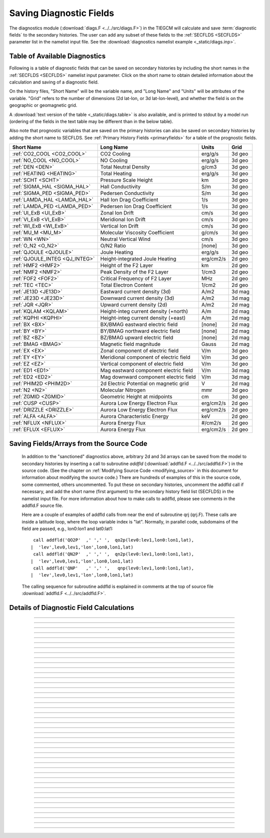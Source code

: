 
.. index:: diagnostic fields

.. _diagnostics:

Saving Diagnostic Fields
========================

The diagnostics module (:download:`diags.F <../../src/diags.F>`) in the TIEGCM will calculate 
and save :term:`diagnostic fields` to the secondary histories. The user can add any subset
of these fields to the :ref:`SECFLDS <SECFLDS>` parameter list in the
namelist input file. See the :download:`diagnostics namelist example <_static/diags.inp>`.

Table of Available Diagnostics
------------------------------

Following is a table of diagnostic fields that can be saved on secondary histories
by including the short names in the :ref:`SECFLDS <SECFLDS>` namelist input parameter.
Click on the short name to obtain detailed information about the calculation and
saving of a diagnostic field. 

On the history files, "Short Name" will be the
variable name, and "Long Name" and "Units" will be attributes of the variable.
"Grid" refers to the number of dimensions (2d lat-lon, or 3d lat-lon-level),
and whether the field is on the geographic or geomagnetic grid.

A :download:`text version of the table <_static/diags.table>` is also available, 
and is printed to stdout by a model run (ordering of the fields in the text table 
may be different than in the below table).

Also note that prognostic variables that are saved on the primary histories can also
be saved on secondary histories by adding the short name to SECFLDS. See 
:ref:`Primary History Fields <primaryfields>` for a table of the prognostic fields.

.. _diag_fields:

============================== ====================================== ============ ==========
Short Name                     Long Name                              Units        Grid
============================== ====================================== ============ ==========
:ref:`CO2_COOL <CO2_COOL>`     CO2 Cooling                            erg/g/s      3d geo
:ref:`NO_COOL <NO_COOL>`       NO Cooling                             erg/g/s      3d geo
:ref:`DEN <DEN>`               Total Neutral Density                  g/cm3        3d geo
:ref:`HEATING <HEATING>`       Total Heating                          erg/g/s      3d geo
:ref:`SCHT <SCHT>`             Pressure Scale Height                  km           3d geo
:ref:`SIGMA_HAL <SIGMA_HAL>`   Hall Conductivity                      S/m          3d geo
:ref:`SIGMA_PED <SIGMA_PED>`   Pedersen Conductivity                  S/m          3d geo
:ref:`LAMDA_HAL <LAMDA_HAL>`   Hall Ion Drag Coefficient              1/s          3d geo
:ref:`LAMDA_PED <LAMDA_PED>`   Pedersen Ion Drag Coefficient          1/s          3d geo
:ref:`UI_ExB <UI_ExB>`         Zonal Ion Drift                        cm/s         3d geo
:ref:`VI_ExB <VI_ExB>`         Meridional Ion Drift                   cm/s         3d geo
:ref:`WI_ExB <WI_ExB>`         Vertical Ion Drift                     cm/s         3d geo
:ref:`MU_M <MU_M>`             Molecular Viscosity Coefficient        g/cm/s       3d geo
:ref:`WN <WN>`                 Neutral Vertical Wind                  cm/s         3d geo
:ref:`O_N2 <O_N2>`             O/N2 Ratio                             [none]       3d geo
:ref:`QJOULE <QJOULE>`         Joule Heating                          erg/g/s      3d geo
:ref:`QJOULE_INTEG <QJ_INTEG>` Height-integrated Joule Heating        erg/cm2/s    2d geo
:ref:`HMF2 <HMF2>`             Height of the F2 Layer                 km           2d geo
:ref:`NMF2 <NMF2>`             Peak Density of the F2 Layer           1/cm3        2d geo
:ref:`FOF2 <FOF2>`             Critical Frequency of F2 Layer         MHz          2d geo
:ref:`TEC <TEC>`               Total Electron Content                 1/cm2        2d geo
:ref:`JE13D <JE13D>`           Eastward current density (3d)          A/m2         3d mag
:ref:`JE23D <JE23D>`           Downward current density (3d)          A/m2         3d mag
:ref:`JQR <JQR>`               Upward current density (2d)            A/m2         2d mag
:ref:`KQLAM <KQLAM>`           Height-integ current density (+north)  A/m          2d mag
:ref:`KQPHI <KQPHI>`           Height-integ current density (+east)   A/m          2d mag
:ref:`BX <BX>`                 BX/BMAG eastward electric field        [none]       2d mag
:ref:`BY <BY>`                 BY/BMAG northward electric field       [none]       2d mag
:ref:`BZ <BZ>`                 BZ/BMAG upward electric field          [none]       2d mag
:ref:`BMAG <BMAG>`             Magnetic field magnitude               Gauss        2d mag
:ref:`EX <EX>`                 Zonal component of electric field      V/m          3d geo
:ref:`EY <EY>`                 Meridional component of electric field V/m          3d geo
:ref:`EZ <EZ>`                 Vertical component of electric field   V/m          3d geo
:ref:`ED1 <ED1>`               Mag eastward component electric field  V/m          3d mag
:ref:`ED2 <ED2>`               Mag downward component electric field  V/m          3d mag
:ref:`PHIM2D <PHIM2D>`         2d Electric Potential on magnetic grid V            2d mag
:ref:`N2 <N2>`                 Molecular Nitrogen                     mmr          3d geo
:ref:`ZGMID <ZGMID>`           Geometric Height at midpoints          cm           3d geo
:ref:`CUSP <CUSP>`             Aurora Low Energy Electron Flux        erg/cm2/s    2d geo
:ref:`DRIZZLE <DRIZZLE>`       Aurora Low Energy Electron Flux        erg/cm2/s    2d geo
:ref:`ALFA <ALFA>`             Aurora Characteristic Energy           keV          2d geo
:ref:`NFLUX <NFLUX>`           Aurora Energy Flux                     #/cm2/s      2d geo
:ref:`EFLUX <EFLUX>`           Aurora Energy Flux                     erg/cm2/s    2d geo
============================== ====================================== ============ ==========


Saving Fields/Arrays from the Source Code
-----------------------------------------

  In addition to the "sanctioned" diagnostics above, arbitrary 2d and 3d arrays can be 
  saved from the model to secondary histories by inserting a call to subroutine *addfld* 
  (:download:`addfld.F <../../src/addfld.F>`) in the source code.  (See the chapter on 
  :ref:`Modifying Source Code <modifying_source>` in this document for information about 
  modifying the source code.) There are hundreds of examples of this in the source code, 
  some commented, others uncommented. To put these on secondary histories, uncomment
  the addfld call if necessary, and add the short name (first argument) to the secondary 
  history field list (SECFLDS) in the namelist input file.  For more information about 
  how to make calls to addfld, please see comments in the addfld.F source file.  

  Here are a couple of examples of addfld calls from near the end of subroutine
  qrj (qrj.F). These calls are inside a latitude loop, where the loop variable
  index is "lat". Normally, in parallel code, subdomains of the field are passed,
  e.g., lon0:lon1 and lat0:lat1::

    call addfld('QO2P'  ,' ',' ',  qo2p(lev0:lev1,lon0:lon1,lat),
   |  'lev',lev0,lev1,'lon',lon0,lon1,lat)
    call addfld('QN2P'  ,' ',' ',  qn2p(lev0:lev1,lon0:lon1,lat),
   |  'lev',lev0,lev1,'lon',lon0,lon1,lat)
    call addfld('QNP'   ,' ',' ',   qnp(lev0:lev1,lon0:lon1,lat),
   |  'lev',lev0,lev1,'lon',lon0,lon1,lat)

  The calling sequence for subroutine addfld is explained in comments at the top of
  source file :download:`addfld.F <../../src/addfld.F>`.


Details of Diagnostic Field Calculations
----------------------------------------

.. index:: CO2_COOL, diagnostic fields; CO2_COOL
.. _CO2_COOL:
.. describe:: CO2_COOL

   Diagnostic field: CO2 Cooling (erg/g/s)::

      diags(n)%short_name = 'CO2_COOL'
      diags(n)%long_name  = 'CO2 Cooling'
      diags(n)%units      = 'erg/g/s'
      diags(n)%levels     = 'lev'
      diags(n)%caller     = 'newton.F'

   This field is calculated in :download:`newton.F <../../src/newton.F>` and passed to 
   mkdiag_CO2COOL (:download:`diags.F <../../src/diags.F>`), where it is saved to the 
   secondary history. The calculation of CO2 cooling in newton.F is as follows::

          co2_cool(k,i) = 2.65e-13*nco2(k,i)*exp(-960./tn(k,i))*
     |      avo*((o2(k,i)*rmassinv_o2+(1.-o2(k,i)-o1(k,i))*rmassinv_n2)*
     |      aco2(k,i)+o1(k,i)*rmassinv_o1*bco2(k,i))

   Sample images: CO2_COOL Global maps at Zp -4, +2:

   .. image:: _static/images/diags/CO2_COOL_zpm4.png
      :align: center
   .. image:: _static/images/diags/CO2_COOL_zpp2.png
      :align: center

   :ref:`Back to diagnostics table <diag_fields>`

--------------------------------------------------------------------------------------------

.. index:: NO_COOL, diagnostic fields; NO_COOL
.. _NO_COOL:
.. describe:: NO_COOL

   Diagnostic field: NO Cooling (erg/g/s)::

      diags(n)%short_name = 'NO_COOL'
      diags(n)%long_name  = 'NO Cooling'
      diags(n)%units      = 'erg/g/s'
      diags(n)%levels     = 'lev'
      diags(n)%caller     = 'newton.F'

   This field is calculated in :download:`newton.F <../../src/newton.F>` and passed to 
   mkdiag_NOCOOL (:download:`diags.F <../../src/diags.F>`), where it is saved to the 
   secondary history. The calculation of NO cooling in newton.F is as follows::

          no_cool(k,i) = 4.956e-12*(avo*no(k,i)*rmassinv_no)*
     |      (ano(k,i)/(ano(k,i)+13.3))*exp(-2700./tn(k,i))

   Sample images: NO_COOL Global maps at Zp -4, +2:

   .. image:: _static/images/diags/NO_COOL_zpm4.png
      :align: center
   .. image:: _static/images/diags/NO_COOL_zpp2.png
      :align: center

   :ref:`Back to diagnostics table <diag_fields>`

--------------------------------------------------------------------------------------------

.. index:: DEN, diagnostic fields; DEN
.. _DEN:
.. describe:: DEN

   Diagnostic field: Total Density (g/cm3)::

      diags(n)%short_name = 'DEN'
      diags(n)%long_name  = 'Total Density'
      diags(n)%units      = 'g/cm3'
      diags(n)%levels     = 'ilev'
      diags(n)%caller     = 'dt.F'

   This field is calculated in :download:`dt.F <../../src/dt.F>` and passed to 
   mkdiag_DEN (:download:`diags.F <../../src/diags.F>`), where it is saved to the 
   secondary history. The calculation of DEN (rho) in dt.F is as follows::

      do i=lon0,lon1
        do k=lev0+1,lev1-1
          tni(k,i) = .5*(tn(k-1,i,lat)+tn(k,i,lat))
          h(k,i) = gask*tni(k,i)/barm(k,i,lat)
          rho(k,i) = p0*expzmid_inv*expz(k)/h(k,i)
        enddo ! k=lev0+1,lev1-1
        rho(lev0,i) = p0*expzmid_inv*expz(lev0)/h(lev0,i)
        rho(lev1,i) = p0*expzmid*expz(lev1-1)/h(lev1,i)
      enddo ! i=lon0,lon1

   Sample images: DEN Global maps at Zp -4, +2:

   .. image:: _static/images/diags/DEN_zpm4.png
      :align: center
   .. image:: _static/images/diags/DEN_zpp2.png
      :align: center

   :ref:`Back to diagnostics table <diag_fields>`

--------------------------------------------------------------------------------------------

.. index:: HEATING, diagnostic fields; HEATING
.. _HEATING:
.. describe:: HEATING

   Diagnostic field: Total Heating (erg/g/s)::

      diags(n)%short_name = 'HEATING'
      diags(n)%long_name  = 'Total Heating'
      diags(n)%units      = 'erg/g/s'
      diags(n)%levels     = 'lev'
      diags(n)%caller     = 'dt.F'

   This field is calculated in :download:`dt.F <../../src/dt.F>` and passed to 
   mkdiag_HEAT (:download:`diags.F <../../src/diags.F>`), where it is saved to the 
   secondary history. The calculation of HEATING (rho) in dt.F sums the following
   heat sources: 

     * Total solar heating (see *qtotal* in :download:`qrj.F <../../src/qrj.F>`)
     * Heating from 4th order horizontal diffusion
     * Heating due to atomic oxygen recombination
     * Ion Joule heating
     * Heating due to molecular diffusion

   Sample images: HEATING Global maps at Zp -4, +2:

   .. image:: _static/images/diags/DEN_zpm4.png
      :align: center
   .. image:: _static/images/diags/DEN_zpp2.png
      :align: center

   :ref:`Back to diagnostics table <diag_fields>`

--------------------------------------------------------------------------------------------

.. index:: HMF2, diagnostic fields; HMF2
.. _HMF2:
.. describe:: HMF2

   Diagnostic field (2d lat x lon): Height of the F2 Layer (km)::

      diags(n)%short_name = 'HMF2'
      diags(n)%long_name  = 'Height of the F2 Layer' 
      diags(n)%units      = 'km'
      diags(n)%levels     = 'none' ! hmf2 is 2d lon x lat
      diags(n)%caller     = 'elden.F'

   The height of the F2 layer is calculated and saved by subroutines *mkdiag_HNMF2* and 
   *hnmf2* in source file :download:`diags.F <../../src/diags.F>`.

   Sub *mkdiag_HNMF2* is called by subroutine *elden* in source file 
   :download:`elden.F <../../src/elden.F>`, as follows:

      call mkdiag_HNMF2('HMF2',z,electrons,lev0,lev1,lon0,lon1,lat)

   .. note::

      Occaisionally this algorithm will return the peak electron density
      in the E-region, instead of the F-region, in small areas of the global 
      domain, usually at high latitide. This can result in pockets of anonymously 
      low values for HMF2, e.g., around 125 km.

   Sample images: HMF2 Global map:

   .. image:: _static/images/diags/HMF2.png
      :align: center

   :ref:`Back to diagnostics table <diag_fields>`

--------------------------------------------------------------------------------------------

.. index:: NMF2, diagnostic fields; NMF2
.. _NMF2:
.. describe:: NMF2

   Diagnostic field (2d lat x lon): Peak Density of the F2 Layer (1/cm3)::

      diags(n)%short_name = 'NMF2'
      diags(n)%long_name  = 'Peak Density of the F2 Layer' 
      diags(n)%units      = '1/cm3'
      diags(n)%levels     = 'none' ! nmf2 is 2d lon x lat
      diags(n)%caller     = 'elden.F'

   The peak density of the the F2 layer is calculated and saved by subroutines 
   *mkdiag_HNMF2* and *hnmf2* in source file :download:`diags.F <../../src/diags.F>`.

   Sub *mkdiag_HNMF2* is called by subroutine *elden* in source file 
   :download:`elden.F <../../src/elden.F>`, as follows:

      call mkdiag_HNMF2('NMF2',z,electrons,lev0,lev1,lon0,lon1,lat)

   Sample images: NMF2 Global map:

   .. image:: _static/images/diags/NMF2.png
      :align: center

   :ref:`Back to diagnostics table <diag_fields>`

--------------------------------------------------------------------------------------------

.. index:: FOF2, diagnostic fields; FOF2
.. _FOF2:
.. describe:: FOF2

   Diagnostic field (2d lat x lon): Peak Density of the F2 Layer (1/cm3)::

      diags(n)%short_name = 'FOF2'
      diags(n)%long_name  = 'Critical Frequency of the F2 Layer' 
      diags(n)%units      = 'Mhz'
      diags(n)%levels     = 'none' ! fof2 is 2d lon x lat
      diags(n)%caller     = 'elden.F'

   The critical frequency of the the F2 layer is calculated and saved by subroutines 
   *mkdiag_HNMF2* and *hnmf2* in source file :download:`diags.F <../../src/diags.F>`.

   Sub *mkdiag_HNMF2* is called by subroutine *elden* in source file 
   :download:`elden.F <../../src/elden.F>`, as follows:

      call mkdiag_HNMF2('FOF2',z,electrons,lev0,lev1,lon0,lon1,lat)

   :ref:`Back to diagnostics table <diag_fields>`

--------------------------------------------------------------------------------------------

.. index:: TEC, diagnostic fields; TEC
.. _TEC:
.. describe:: TEC

   Diagnostic field (2d lat x lon): Total Electron Content (1/cm2)::

      diags(n)%short_name = 'TEC'
      diags(n)%long_name  = 'Total Electron Content'
      diags(n)%units      = '1/cm2'
      diags(n)%levels     = 'none' ! 2d lon x lat
      diags(n)%caller     = 'elden.F'

   Total Electron Content is calculated by subroutine *mkdiag_TEC* in source file
   :download:`diags.F <../../src/diags.F>`, as follows::

     !
     ! Integrate electron content in height at current latitude:
           tec(:) = 0.
           do i=lon0,lon1
             do k=lev0,lev1-1
               tec(i) = tec(i)+(z(k+1,i)-z(k,i))*electrons(k,i)
             enddo
           enddo

   Subroutine *mkdiags_TEC* is called by subroutine *elden* in source file 
   :download:`elden.F <../../src/elden.F>` as follows::

      call mkdiag_TEC('TEC',tec,z,electrons,lev0,lev1,lon0,lon1,lat)

   Sample images: TEC Global map

   .. image:: _static/images/diags/TEC.png
      :align: center

   :ref:`Back to diagnostics table <diag_fields>`

--------------------------------------------------------------------------------------------

.. index:: SCHT, diagnostic fields; SCHT
.. _SCHT:
.. describe:: SCHT

   Diagnostic field: Pressure Scale Height (km)::

      diags(n)%short_name = 'SCHT'
      diags(n)%long_name  = 'Pressure Scale Height'
      diags(n)%units      = 'km'
      diags(n)%levels     = 'lev'
      diags(n)%caller     = 'addiag.F'

   The Pressure Scale Height is calculated from the geopotential and saved by subroutine 
   *mkdiag_SCHT* in source file :download:`diags.F <../../src/diags.F>`. This code summarizes 
   the calculation::

     !
     ! Take delta Z:
           do j=lat0,lat1
             do i=lon0,lon1
               do k=lev0,lev1-1
                 pzps(k,i) = zcm(k+1,i,j)-zcm(k,i,j)
               enddo
               pzps(lev1,i) = pzps(lev1-1,i)
     !
     ! Generic for dlev 0.5 or 0.25 resolution:
               pzps(:,i) = pzps(:,i)/dlev
             enddo ! i=lon0,lon1
             pzps = pzps*1.e-5 ! cm to km
           enddo ! j=lat0,lat1

   Subroutine mkdiag_SCHT is called from subroutine *addiag* 
   (source file :download:`addiag.F <../../src/addiag.F>`).

   Sample images: SCHT Global maps at Zp -4, +2:

   .. image:: _static/images/diags/SCHT_zpm4.png
      :align: center
   .. image:: _static/images/diags/SCHT_zpp2.png
      :align: center

   :ref:`Back to diagnostics table <diag_fields>`

--------------------------------------------------------------------------------------------

.. index:: SIGMA_HAL, diagnostic fields; SIGMA_HAL
.. _SIGMA_HAL:
.. describe:: SIGMA_HAL

   Diagnostic field: Hall Conductivity (S/m)::

      diags(n)%short_name = 'SIGMA_HAL'
      diags(n)%long_name  = 'Hall Conductivity'
      diags(n)%units      = 'S/m'
      diags(n)%levels     = 'lev'
      diags(n)%caller     = 'lamdas.F'

   The Hall Conductivity is calculated by subroutine *lamdas* (source file 
   :download:`lamdas.F <../../src/lamdas.F>`), and passed to sub *mkdiag_SIGMAHAL*
   (:download:`diags.F <../../src/diags.F>`), where it is saved to secondary histories.
   The calculation in lamdas.F is summarized as follows::   

     ! Pedersen and Hall conductivities (siemens/m):
     ! Qe_fac includes conversion from CGS to SI units 
     !  -> e/B [C/T 10^6 m^3/cm^3], see above.
     ! number densities [1/cm^3]
     !
           do i=lon0,lon1
             do k=lev0,lev1-1
     !
     ! ne = electron density assuming charge equilibrium [1/cm3]:
               ne(k,i) = op(k,i)+o2p(k,i)+nop(k,i) 
     !
     ! Hall conductivity [S/m] (half level):
               sigma_hall(k,i) = qe_fac(i)*
     |           (ne (k,i)/(1.+rnu_ne (k,i)**2)-
     |            op (k,i)/(1.+rnu_op (k,i)**2)-
     |            o2p(k,i)/(1.+rnu_o2p(k,i)**2)-
     |            nop(k,i)/(1.+rnu_nop(k,i)**2))
             enddo ! k=lev0,lev1-1
           enddo ! i=lon0,lon1

   Sample images: SIGMA_HAL Global maps at Zp -4, +2:

   .. image:: _static/images/diags/SIGMA_HAL_zpm4.png
      :align: center
   .. image:: _static/images/diags/SIGMA_HAL_zpp2.png
      :align: center
   
   :ref:`Back to diagnostics table <diag_fields>`

--------------------------------------------------------------------------------------------

.. index:: SIGMA_PED, diagnostic fields; SIGMA_PED
.. _SIGMA_PED:
.. describe:: SIGMA_PED

   Diagnostic field: Pedersen Conductivity (S/m)::

      diags(n)%short_name = 'SIGMA_PED'
      diags(n)%long_name  = 'Pedersen Conductivity'
      diags(n)%units      = 'S/m'
      diags(n)%levels     = 'lev'
      diags(n)%caller     = 'lamdas.F'

   The Pedersen Conductivity is calculated by subroutine *lamdas* (source file 
   :download:`lamdas.F <../../src/lamdas.F>`), and passed to sub *mkdiag_SIGMAPED*
   (:download:`diags.F <../../src/diags.F>`), where it is saved to secondary histories.
   The calculation in lamdas.F is summarized as follows::   

     ! Pedersen and Hall conductivities (siemens/m):
     ! Qe_fac includes conversion from CGS to SI units 
     !  -> e/B [C/T 10^6 m^3/cm^3], see above.
     ! number densities [1/cm^3]
     !
           do i=lon0,lon1
             do k=lev0,lev1-1
     !
     ! ne = electron density assuming charge equilibrium [1/cm3]:
               ne(k,i) = op(k,i)+o2p(k,i)+nop(k,i) 
     !
     ! Pedersen conductivity [S/m] (half level):
               sigma_ped(k,i) = qe_fac(i)*
          |      ((op (k,i)*rnu_op (k,i)/(1.+rnu_op (k,i)**2))+
          |       (o2p(k,i)*rnu_o2p(k,i)/(1.+rnu_o2p(k,i)**2))+
          |       (nop(k,i)*rnu_nop(k,i)/(1.+rnu_nop(k,i)**2))+
          |       (ne (k,i)*rnu_ne (k,i)/(1.+rnu_ne (k,i)**2)))
             enddo ! k=lev0,lev1-1
           enddo ! i=lon0,lon1

   Sample images: SIGMA_PED Global maps at Zp -4, +2:

   .. image:: _static/images/diags/SIGMA_PED_zpm4.png
      :align: center
   .. image:: _static/images/diags/SIGMA_PED_zpp2.png
      :align: center

   :ref:`Back to diagnostics table <diag_fields>`

--------------------------------------------------------------------------------------------

.. index:: LAMDA_HAL, diagnostic fields; LAMDA_HAL
.. _LAMDA_HAL:
.. describe:: LAMDA_HAL

   Diagnostic field: Hall Ion Drag Coefficient (1/s)::

      diags(n)%short_name = 'LAMDA_HAL'
      diags(n)%long_name  = 'Hall Ion Drag Coefficient'
      diags(n)%units      = '1/s'
      diags(n)%levels     = 'lev'
      diags(n)%caller     = 'lamdas.F'

   The Hall Ion Drag Coefficient is calculated in subroutine *lamdas*
   (source file :download:`lamdas.F <../../src/lamdas.F>`), and saved to seconday
   histories by subroutine *mkdiag_LAMDAHAL* (:download:`diags.F <../../src/diags.F>`).

   Sample images: LAMDA_HAL Global maps at Zp -4, +2:

   .. image:: _static/images/diags/LAMDA_HAL_zpm4.png
      :align: center
   .. image:: _static/images/diags/LAMDA_HAL_zpp2.png
      :align: center

   :ref:`Back to diagnostics table <diag_fields>`

--------------------------------------------------------------------------------------------

.. index:: LAMDA_PED, diagnostic fields; LAMDA_PED
.. _LAMDA_PED:
.. describe:: LAMDA_PED

   Diagnostic field: Hall Ion Drag Coefficient (1/s)::

      diags(n)%short_name = 'LAMDA_PED'
      diags(n)%long_name  = 'Pedersen Ion Drag Coefficient'
      diags(n)%units      = '1/s'
      diags(n)%levels     = 'lev'
      diags(n)%caller     = 'lamdas.F'

   The Pedersen Ion Drag Coefficient is calculated in subroutine *lamdas*
   (source file :download:`lamdas.F <../../src/lamdas.F>`), and saved to secondary
   histories by subroutine *mkdiag_LAMDAPED* (:download:`diags.F <../../src/diags.F>`).

   Sample images: LAMDA_PED Global maps at Zp -4, +2:

   .. image:: _static/images/diags/LAMDA_PED_zpm4.png
      :align: center
   .. image:: _static/images/diags/LAMDA_PED_zpp2.png
      :align: center

   :ref:`Back to diagnostics table <diag_fields>`

--------------------------------------------------------------------------------------------

.. index:: UI_ExB, diagnostic fields; UI_ExB
.. _UI_ExB:
.. describe:: UI_ExB

   Diagnostic field: Zonal Ion Drift (ExB) (cm/s)::

      diags(n)%short_name = 'UI_ExB'
      diags(n)%long_name  = 'Zonal Ion Drift (ExB)'
      diags(n)%units      = 'cm/s'
      diags(n)%levels     = 'ilev'
      diags(n)%caller     = 'ionvel.F'

   Calculated by subroutine *ionvel* (:download:`ionvel.F <../../src/ionvel.F>`)::

     !
     ! ion velocities = (e x b/b**2)
     ! ui = zonal, vi = meridional, wi = vertical
             do k=lev0,lev1
               do i=lonbeg,lonend
                 ui(k,i,lat) = -(eey(k,i)*zb(i-2,lat)+eez(k,i)*xb(i-2,lat))*
     |             1.e6/bmod(i-2,lat)**2
                 vi(k,i,lat) =  (eez(k,i)*yb(i-2,lat)+eex(k,i)*zb(i-2,lat))*
     |             1.e6/bmod(i-2,lat)**2
                 wi(k,i,lat) =  (eex(k,i)*xb(i-2,lat)-eey(k,i)*yb(i-2,lat))*
     |             1.e6/bmod(i-2,lat)**2
               enddo ! i=lon0,lon1
             enddo ! k=lev0,lev1

   Subroutine ionvel calls subroutine *mkdiag_UI* (:download:`diags.F <../../src/diags.F>`)
   to save the field to secondary histories. The field is converted from m/s to cm/s
   in ionvel before the call to mkdiag_UI. 

   Sample images: UI_ExB Global maps at Zp +2:

   .. image:: _static/images/diags/UI_ExB_zpp2.png
      :align: center

   :ref:`Back to diagnostics table <diag_fields>`

--------------------------------------------------------------------------------------------

.. index:: VI_ExB, diagnostic fields; VI_ExB
.. _VI_ExB:
.. describe:: VI_ExB

   Diagnostic field: Meridional Ion Drift (ExB) (cm/s)::

      diags(n)%short_name = 'VI_ExB'
      diags(n)%long_name  = 'Meridional Ion Drift (ExB)'
      diags(n)%units      = 'cm/s'
      diags(n)%levels     = 'ilev'
      diags(n)%caller     = 'ionvel.F'

   Calculated by subroutine *ionvel* (:download:`ionvel.F <../../src/ionvel.F>`)::

     !
     ! ion velocities = (e x b/b**2)
     ! ui = zonal, vi = meridional, wi = vertical
             do k=lev0,lev1
               do i=lonbeg,lonend
                 ui(k,i,lat) = -(eey(k,i)*zb(i-2,lat)+eez(k,i)*xb(i-2,lat))*
     |             1.e6/bmod(i-2,lat)**2
                 vi(k,i,lat) =  (eez(k,i)*yb(i-2,lat)+eex(k,i)*zb(i-2,lat))*
     |             1.e6/bmod(i-2,lat)**2
                 wi(k,i,lat) =  (eex(k,i)*xb(i-2,lat)-eey(k,i)*yb(i-2,lat))*
     |             1.e6/bmod(i-2,lat)**2
               enddo ! i=lon0,lon1
             enddo ! k=lev0,lev1

   Subroutine ionvel calls subroutine *mkdiag_VI* (:download:`diags.F <../../src/diags.F>`)
   to save the field to secondary histories. The field is converted from m/s to cm/s
   in ionvel before the call to mkdiag_VI.

   Sample images: VI_ExB Global maps at Zp +2:

   .. image:: _static/images/diags/VI_ExB_zpp2.png
      :align: center

   :ref:`Back to diagnostics table <diag_fields>`

--------------------------------------------------------------------------------------------

.. index:: WI_ExB, diagnostic fields; WI_ExB
.. _WI_ExB:
.. describe:: WI_ExB

   Diagnostic field: Vertical Ion Drift (ExB) (cm/s)::

      diags(n)%short_name = 'WI_ExB'
      diags(n)%long_name  = 'Vertical Ion Drift (ExB)'
      diags(n)%units      = 'cm/s'
      diags(n)%levels     = 'ilev'
      diags(n)%caller     = 'ionvel.F'

   Calculated by subroutine *ionvel* (:download:`ionvel.F <../../src/ionvel.F>`)::

     !
     ! ion velocities = (e x b/b**2)
     ! ui = zonal, vi = meridional, wi = vertical
             do k=lev0,lev1
               do i=lonbeg,lonend
                 ui(k,i,lat) = -(eey(k,i)*zb(i-2,lat)+eez(k,i)*xb(i-2,lat))*
     |             1.e6/bmod(i-2,lat)**2
                 vi(k,i,lat) =  (eez(k,i)*yb(i-2,lat)+eex(k,i)*zb(i-2,lat))*
     |             1.e6/bmod(i-2,lat)**2
                 wi(k,i,lat) =  (eex(k,i)*xb(i-2,lat)-eey(k,i)*yb(i-2,lat))*
     |             1.e6/bmod(i-2,lat)**2
               enddo ! i=lon0,lon1
             enddo ! k=lev0,lev1

   Subroutine ionvel calls subroutine *mkdiag_UI* (:download:`diags.F <../../src/diags.F>`)
   to save the field to secondary histories.  The field is converted from m/s to cm/s 
   in ionvel before the call to mkdiag_WI.

   Sample images: WI_ExB Global maps at Zp +2:

   .. image:: _static/images/diags/WI_ExB_zpp2.png
      :align: center

   :ref:`Back to diagnostics table <diag_fields>`

--------------------------------------------------------------------------------------------

.. index:: MU_M, diagnostic fields; MU_M
.. _MU_M:
.. describe:: MU_M

   Diagnostic field: Molecular Viscosity Coefficient (g/cm/s)::

      diags(n)%short_name = 'MU_M'
      diags(n)%long_name  = 'Molecular Viscosity Coefficient'
      diags(n)%units      = 'g/cm/s'
      diags(n)%levels     = 'lev'
      diags(n)%caller     = 'cpktkm.F'

   The Molecular Viscosity Coefficient is calculated by subroutine *cpktkm*
   (source file :download:`cpktkm.F <../../src/cpktkm.F>`), and saved to secondary
   histories by subroutine *mkdiag_MU_M* (:download:`diags.F <../../src/diags.F>`).
   The calculation in cpktkm is summarized as follows::

          fkm(k,i) = po2(k,i)*4.03 + pn2(k,i)*3.42 + po1(k,i)*3.9

   Sample images: MU_M Global maps at Zp -4, +2:

   .. image:: _static/images/diags/MU_M_zpm4.png
      :align: center
   .. image:: _static/images/diags/MU_M_zpp2.png
      :align: center

   :ref:`Back to diagnostics table <diag_fields>`

--------------------------------------------------------------------------------------------

.. index:: WN, diagnostic fields; WN
.. _WN:
.. describe:: WN

   Diagnostic field: Neutral Vertical Wind (cm/s)::

      diags(n)%short_name = 'WN'
      diags(n)%long_name  = 'NEUTRAL VERTICAL WIND (plus up)' 
      diags(n)%units      = 'cm/s'
      diags(n)%levels     = 'ilev'
      diags(n)%caller     = 'swdot.F'

   .. note::

      This 3d field is calculated on fixed pressure surfaces ln(p0/p), i.e., there is
      no interpolation to height.

   Calculated from OMEGA (vertical motion) and pressure scale height by 
   subroutine *mkdiag_WN* in source file :download:`diags.F <../../src/diags.F>`::

     !-----------------------------------------------------------------------
           subroutine mkdiag_WN(name,omega,zcm,lev0,lev1,lon0,lon1,lat)
     !
     ! Neutral Vertical Wind, from vertical motion OMEGA and scale height.
     ! Scale height pzps is calculated from input geopotential z (cm).
     !
     ! Args:
           character(len=*),intent(in) :: name
           integer,intent(in) :: lev0,lev1,lon0,lon1,lat
           real,intent(in),dimension(lev0:lev1,lon0:lon1) :: omega,zcm
     !
     ! Local:
           integer :: i,k,ix
           real,dimension(lev0:lev1,lon0:lon1) :: wn
           real,dimension(lev0:lev1) :: pzps,omega1
     !
     ! Check that field name is a diagnostic, and was requested:
           ix = checkf(name) ; if (ix==0) return
     !
     ! Calculate scale height pzps:
           do i=lon0,lon1
             do k=lev0+1,lev1-1
               pzps(k) = (zcm(k+1,i)-zcm(k-1,i))/(2.*dlev)
             enddo
             pzps(lev0) = (zcm(lev0+1,i)-zcm(lev0,i))/dlev
             pzps(lev1) = pzps(lev1-1)
     !
             omega1(:) = omega(:,i)
             omega1(lev1) = omega1(lev1-1)
     !
     ! Output vertical wind (cm):
             wn(:,i) = omega1(:)*pzps(:)
           enddo ! i=lon0,lon1

           call addfld(diags(ix)%short_name,diags(ix)%long_name,
          |  diags(ix)%units,wn,'lev',lev0,lev1,'lon',lon0,lon1,lat)

           end subroutine mkdiag_WN
     !-----------------------------------------------------------------------

   Called by: subroutine *swdot* in source file :download:`swdot.F <../../src/swdot.F>`
   as follows::

     do lat=lat0,lat1
       call mkdiag_WN('WN',w(:,lon0:lon1,lat),z(:,lon0:lon1,lat),lev0,lev1,lon0,lon1,lat)
     enddo

   Sample images: WN Global maps at Zp -4, +2:

   .. image:: _static/images/diags/WN_zpm4.png
      :align: center
   .. image:: _static/images/diags/WN_zpp2.png
      :align: center

   :ref:`Back to diagnostics table <diag_fields>`

--------------------------------------------------------------------------------------------

.. index:: O/N2, diagnostic fields; O/N2
.. _O_N2:
.. describe:: O_N2

   Diagnostic field: O/N2 RATIO::

      diags(n)%short_name = 'O_N2'
      diags(n)%long_name  = 'O/N2 RATIO'
      diags(n)%units      = ' '
      diags(n)%levels     = 'lev'
      diags(n)%caller     = 'comp.F'

   .. note::

      Please note that this field is calculated at constant pressure surfaces (ln(p0/p)), 
      and is very sensitive to fluctuations in the height of the pressure surfaces. 
      If this field is interpolated to constant height surfaces, it will look very different 
      than when plotted on pressure surfaces. 

   .. note::

      Also note that O/N2 is a 3d field (not integrated in the vertical coordinate), and
      is the quotient of the mixing ratios of the species (i.e., there is no units conversion
      from MMR).

   O/N2 is calculated and saved by subroutine *mkdiag_O_N2* in source file 
   :download:`diags.F <../../src/diags.F>`::

     !-----------------------------------------------------------------------
           subroutine mkdiag_O_N2(name,o1,o2,lev0,lev1,lon0,lon1,lat)
     !
     ! Calculate O/N2 ratio from o2 and o (mmr).
     ! In mass mixing ratio, this is simply o/(1-o2-o)
     !
     ! Args:
           character(len=*),intent(in) :: name
           integer,intent(in) :: lev0,lev1,lon0,lon1,lat
           real,intent(in),dimension(lev0:lev1,lon0:lon1) :: o1,o2
     !
     ! Local:
           integer :: ix
           real,dimension(lev0:lev1,lon0:lon1) :: n2, o_n2
     !
     ! Check that field name is a diagnostic, and was requested:
           ix = checkf(name) ; if (ix==0) return
     !
     ! N2 mmr:
           n2 = 1.-o2-o1 
     !
     ! O/N2 ratio:
           o_n2 = o1/n2

           call addfld(diags(ix)%short_name,diags(ix)%long_name,
          |  diags(ix)%units,o_n2,'lev',lev0,lev1,'lon',lon0,lon1,lat)

           end subroutine mkdiag_O_N2
     !-----------------------------------------------------------------------

   Called by: subroutine *comp* in source file :download:`comp.F <../../src/comp.F>`
   as follows::

        call mkdiag_O_N2('O_N2',o1_upd(:,lon0:lon1,lat),
     |    o2_upd(:,lon0:lon1,lat),lev0,lev1,lon0,lon1,lat)

   Sample images: O_N2 Global maps at Zp -4, +2:

   .. image:: _static/images/diags/O_N2_zpm4.png
      :align: center
   .. image:: _static/images/diags/O_N2_zpp2.png
      :align: center

   :ref:`Back to diagnostics table <diag_fields>`

--------------------------------------------------------------------------------------------

.. index:: QJOULE, diagnostic fields; QJOULE
.. _QJOULE:
.. describe:: QJOULE

   Diagnostic field: Joule Heating (erg/g/s)::

      diags(n)%short_name = 'QJOULE'
      diags(n)%long_name  = 'Joule Heating'
      diags(n)%units      = 'erg/g/s'
      diags(n)%levels     = 'lev'
      diags(n)%caller     = 'qjoule.F'

   Total Joule Heating is calculated in source file :download:`qjoule.F <../../src/qjoule.F>`
   as *qji_tn*, and is passed to subroutine *mkdiag_QJOULE* (:download:`diags.F <../../src/diags.F>`), 
   where it is saved to secondary histories. The following code summarizes the calculation
   in qjoule.F::

      do i=lon0,lon1
        do k=lev0,lev1-1
          scheight(k,i) = gask*tn(k,i)/
     |        (.5*(barm(k,i)+barm(k+1,i))*grav)
          vel_zonal(k,i) = .5*(ui(k,i)+ui(k+1,i))-un(k,i)  ! s2
          vel_merid(k,i) = .5*(vi(k,i)+vi(k+1,i))-vn(k,i)  ! s3
          vel_vert(k,i)  = .5*(wi(k,i)+wi(k+1,i)-scheight(k,i)*
     |         ( w(k,i)-w(k+1,i)) )
        enddo ! k=lev0,lev1-1
      enddo ! i=lon0,lon1
      do i=lon0,lon1
        do k=lev0,lev1-1
          qji_tn(k,i) = .5*(lam1(k,i)+lam1(k+1,i))*
     |      (vel_zonal(k,i)**2 + vel_merid(k,i)**2 + 
     |       vel_vert(k,i)**2)
        enddo ! k=lev0,lev1-1
      enddo ! i=lon0,lon1

      call mkdiag_QJOULE('QJOULE',qji_tn,lev0,lev1,lon0,lon1,lat)

   Sample images: QJOULE Global maps at Zp -4, +2:

   .. image:: _static/images/diags/QJOULE_zpm4.png
      :align: center
   .. image:: _static/images/diags/QJOULE_zpp2.png
      :align: center

   :ref:`Back to diagnostics table <diag_fields>`

--------------------------------------------------------------------------------------------

.. index:: QJOULE_INTEG, diagnostic fields; QJOULE_INTEG
.. _QJ_INTEG:
.. describe:: QJOULE_INTEG

   Diagnostic field: Height-integrated Joule Heating (W/m^2)::

      diags(n)%short_name = 'QJOULE_INTEG'
      diags(n)%long_name  = 'Height-integrated Joule Heating'
      diags(n)%units      = 'erg/cm2/s'
      diags(n)%levels     = 'none'
      diags(n)%caller     = 'qjoule.F'

   .. note::
    
      This field is integrated on pressure surfaces (not height), so is a 2d field.
      Also note it is first calculated in W/m^2, then converted to erg/g/cm2, for
      consistency with the model. See comment below if you would like the field to
      be returned in W/m^2.

   Calculated and saved by subroutine *mkdiag_QJOULE_INTEG* in source file :download:`diags.F <../../src/diags.F>`::

     !-----------------------------------------------------------------------
           subroutine mkdiag_QJOULE_INTEG(name,qji_tn,lev0,lev1,lon0,lon1,
          |  lat)
           use cons_module,only: p0,grav
           use init_module,only: zpint
     !
     ! Calculate height-integrated Joule heating (called from qjoule.F)
     ! This method is adapted from ncl code provided by Astrid (7/20/11)
     !
     ! Args
           character(len=*),intent(in) :: name
           integer,intent(in) :: lev0,lev1,lon0,lon1,lat
           real,intent(in),dimension(lev0:lev1,lon0:lon1) :: qji_tn
     !
     ! Local:
           integer :: ix,k,i
           real,dimension(lon0:lon1) :: qji_integ
           real,dimension(lev0:lev1,lon0:lon1) :: qj
           real :: myp0,mygrav
     !
     ! Check that field name is a diagnostic, and was requested:
           ix = checkf(name) ; if (ix==0) return
     !
     ! First integrate to get MKS units W/m^2:
     ! (If you want these units, comment out the below conversion to CGS)
     !
           mygrav = grav*.01     ! cm/s^2 to m/s^2
           myp0 = p0*1.e-3*100.  ! to Pa
           qj = qji_tn*.0001     ! ergs/g/s to W/kg 10^(-7)*10^3
      
           qji_integ = 0.
           do i=lon0,lon1
             do k=lev0,lev1-1
               qji_integ(i) = qji_integ(i) + myp0/mygrav*exp(-zpint(k))*
          |      qj(k,i)*dlev
             enddo
           enddo
     !
     ! Output in CGS units, to be consistent w/ the model:
     ! (note that 1 erg/cm^2/s == 1 mW/m^2)
           qji_integ = qji_integ*1000. ! W/m^2 to erg/cm^2/s
     !
     ! Save 2d field on secondary history:
           call addfld(diags(ix)%short_name,diags(ix)%long_name,
          |  diags(ix)%units,qji_integ,'lon',lon0,lon1,'lat',lat,lat,0)

           end subroutine mkdiag_QJOULE_INTEG
     !-----------------------------------------------------------------------

   Called by: subroutine *qjoule_tn* in source file :download:`qjoule.F <../../src/qjoule.F>`
   as follows::

      call mkdiag_QJOULE_INTEG('QJOULE_INTEG',qji_tn(:,lon0:lon1),
     |  lev0,lev1,lon0,lon1,lat)

   Sample images: QJOULE_INTEG North polar projection

   .. image:: _static/images/diags/QJOULE_INTEG.png
      :align: center

   :ref:`Back to diagnostics table <diag_fields>`

--------------------------------------------------------------------------------------------

.. index:: JE13D, diagnostic fields; JE13D
.. _JE13D:
.. describe:: JE13D

   Diagnostic field: Eastward current density (A/m2) (3d on geomagnetic grid)::

      diags(n)%short_name = 'JE13D'
      diags(n)%long_name  = 'Eastward current density (3d)'
      diags(n)%units      = 'A/m2'
      diags(n)%levels     = 'mlev' 
      diags(n)%caller     = 'current.F90'

   Je1/D is calculated in subroutine *nosocrdens* in source file :download:`current.F90 <../../src/current.F90>`, 
   and saved to secondary histories by subroutine *mkdiag_JE13D* (:download:`diags.F <../../src/diags.F>`)
   
   .. note::

      JE13D is calculated and saved ONLY if namelist parameter CURRENT_KQ = 1 
      (the default is CURRENT_KQ = 0).

   Sample images: JE13D North polar projection at Zp -4, +2

   .. image:: _static/images/diags/JE13D_zpm4.png
      :align: center
   .. image:: _static/images/diags/JE13D_zpp2.png
      :align: center

   :ref:`Back to diagnostics table <diag_fields>`

--------------------------------------------------------------------------------------------

.. index:: JE23D, diagnostic fields; JE23D
.. _JE23D:
.. describe:: JE23D

   Diagnostic field: Downward current density (A/m2) (3d on geomagnetic grid)::

      diags(n)%short_name = 'JE23D'
      diags(n)%long_name  = 'Downward current density (3d)'
      diags(n)%units      = 'A/m2'
      diags(n)%levels     = 'mlev' 
      diags(n)%caller     = 'current.F90'

   Je2/D is calculated in subroutine *nosocrdens* in source file :download:`current.F90 <../../src/current.F90>`, 
   and saved to secondary histories by subroutine *mkdiag_JE23D* (:download:`diags.F <../../src/diags.F>`)
   
   .. note::

      JE23D is calculated and saved ONLY if namelist parameter CURRENT_KQ = 1 
      (the default is CURRENT_KQ = 0).

   Sample images: JE23D North polar projection at Zp -4, +2

   .. image:: _static/images/diags/JE23D_zpm4.png
      :align: center
   .. image:: _static/images/diags/JE23D_zpp2.png
      :align: center

   :ref:`Back to diagnostics table <diag_fields>`

--------------------------------------------------------------------------------------------

.. index:: JQR, diagnostic fields; JQR
.. _JQR:
.. describe:: JQR

   Diagnostic field: Upward current density (A/m2) 
   (2d mlat-mlon on geomagnetic grid)::

      diags(n)%short_name = 'JQR'
      diags(n)%long_name  = 'Upward current density (2d)'
      diags(n)%units      = 'A/m2'
      diags(n)%levels     = 'none' 
      diags(n)%caller     = 'current.F90'

   Jqr is calculated in subroutine *nosocrrt* in source file 
   :download:`current.F90 <../../src/current.F90>`,
   and saved to secondary histories by subroutine *mkdiag_JQR* 
   (:download:`diags.F <../../src/diags.F>`)
   
   .. note::

      JQR is calculated and saved ONLY if namelist parameter CURRENT_KQ = 1 
      (the default is CURRENT_KQ = 0).

   Sample images: JQR North polar projection 

   .. image:: _static/images/diags/JQR_nhem.png
      :align: center

   :ref:`Back to diagnostics table <diag_fields>`

--------------------------------------------------------------------------------------------

.. index:: KQLAM, diagnostic fields; KQLAM
.. _KQLAM:
.. describe:: KQLAM

   Diagnostic field: Height-integrated current density (+north) (A/m2) 
   (2d mlat-mlon on geomagnetic grid)::

      diags(n)%short_name = 'KQLAM'
      diags(n)%long_name  = 'Height-integrated current density (+north)'
      diags(n)%units      = 'A/m'
      diags(n)%levels     = 'none' 
      diags(n)%caller     = 'current.F90'

   Kqlam is calculated in subroutine *nosocrdens* in source file :download:`current.F90 <../../src/current.F90>`,
   and saved to secondary histories by subroutine *mkdiag_KQLAM* (:download:`diags.F <../../src/diags.F>`)
   
   .. note::

      KQLAM is calculated and saved ONLY if namelist parameter CURRENT_KQ = 1 
      (the default is CURRENT_KQ = 0).

   Sample images: KQLAM North polar projection

   .. image:: _static/images/diags/KQLAM_nhem.png
      :align: center

   :ref:`Back to diagnostics table <diag_fields>`

--------------------------------------------------------------------------------------------

.. index:: KQPHI, diagnostic fields; KQPHI
.. _KQPHI:
.. describe:: KQPHI

   Diagnostic field: Height-integrated current density (A/m2) 
   (2d mlat-mlon on geomagnetic grid)::

      diags(n)%short_name = 'KQPHI'
      diags(n)%long_name  = 'Height-integrated current density (+east)'
      diags(n)%units      = 'A/m'
      diags(n)%levels     = 'none' 
      diags(n)%caller     = 'current.F90'

   KQPHI is calculated in subroutine *nosocrdens* in source file :download:`current.F90 <../../src/current.F90>`,
   and saved to secondary histories by subroutine *mkdiag_KQPHI* (:download:`diags.F <../../src/diags.F>`)

   
   .. note::

      KQLAM is calculated and saved ONLY if namelist parameter CURRENT_KQ = 1 
      (the default is CURRENT_KQ = 0).

   Sample images: KQPHI North polar projection 

   .. image:: _static/images/diags/KQPHI_nhem.png
      :align: center

   :ref:`Back to diagnostics table <diag_fields>`

--------------------------------------------------------------------------------------------

.. index:: BX, diagnostic fields; BX
.. _BX:
.. describe:: BX

   Diagnostic field: Normalized eastward component of magnetic field (BX/BMAG)
   (2d lat-lon on geographic grid)::

      diags(n)%short_name = 'BX'
      diags(n)%long_name  = 'BX/BMAG: Normalized eastward component of magnetic field'
      diags(n)%units      = 'none'
      diags(n)%levels     = 'none' 
      diags(n)%caller     = 'oplus.F'

   Sample images: BX cylindrical equidistant projection 

   .. image:: _static/images/diags/BX.png
      :align: center

--------------------------------------------------------------------------------------------

.. index:: BY, diagnostic fields; BY
.. _BY:
.. describe:: BY

   Diagnostic field: Normalized eastward component of magnetic field (BY/BMAG)
   (2d lat-lon on geographic grid)::

      diags(n)%short_name = 'BY'
      diags(n)%long_name  = 'BY/BMAG: Normalized northward component of magnetic field'
      diags(n)%units      = 'none'
      diags(n)%levels     = 'none' 
      diags(n)%caller     = 'oplus.F'

   Sample images: BY cylindrical equidistant projection 

   .. image:: _static/images/diags/BY.png
      :align: center

--------------------------------------------------------------------------------------------

.. index:: BZ, diagnostic fields; BZ
.. _BZ:
.. describe:: BZ

   Diagnostic field: Normalized upward component of magnetic field (BZ/BMAG)
   (2d lat-lon on geographic grid)::

      diags(n)%short_name = 'BZ'
      diags(n)%long_name  = 'BZ/BMAG: Normalized northward component of magnetic field'
      diags(n)%units      = 'none'
      diags(n)%levels     = 'none' 
      diags(n)%caller     = 'oplus.F'

   Sample images: BZ cylindrical equidistant projection 

   .. image:: _static/images/diags/BZ.png
      :align: center

--------------------------------------------------------------------------------------------

.. index:: BMAG, diagnostic fields; BMAG
.. _BMAG:
.. describe:: BMAG

   Diagnostic field: Magnetic Field Magnitude
   (2d lat-lon on geographic grid)::

      diags(n)%short_name = 'BMAG'
      diags(n)%long_name  = 'BMAG: Magnetic Field Magnitude'
      diags(n)%units      = 'Gauss'
      diags(n)%levels     = 'none' 
      diags(n)%caller     = 'oplus.F'

   Sample images: BMAG cylindrical equidistant projection 

   .. image:: _static/images/diags/BMAG.png
      :align: center

--------------------------------------------------------------------------------------------

.. index:: EX, diagnostic fields; EX
.. _EX:
.. describe:: EX

   Diagnostic field: Zonal Component of Electric Field
   (3d lat-lon on geographic grid)::

      diags(n)%short_name = 'EX'
      diags(n)%long_name  = 'EX: Zonal Component of Electric Field'
      diags(n)%units      = 'V/m'
      diags(n)%levels     = 'ilev' 
      diags(n)%caller     = 'ionvel.F'

   Sample images: EX cylindrical equidistant projection 

   .. image:: _static/images/diags/EX_zpp2.png
      :align: center

--------------------------------------------------------------------------------------------

.. index:: EY, diagnostic fields; EY
.. _EY:
.. describe:: EY

   Diagnostic field: Meridional Component of Electric Field
   (3d lat-lon on geographic grid)::

      diags(n)%short_name = 'EY'
      diags(n)%long_name  = 'EY: Meridional Component of Electric Field'
      diags(n)%units      = 'V/m'
      diags(n)%levels     = 'ilev' 
      diags(n)%caller     = 'ionvel.F'

   Sample images: EY cylindrical equidistant projection 

   .. image:: _static/images/diags/EY_zpp2.png
      :align: center

--------------------------------------------------------------------------------------------

.. index:: EZ, diagnostic fields; EZ
.. _EZ:
.. describe:: EZ

   Diagnostic field: Vertical Component of Electric Field
   (3d lat-lon on geographic grid)::

      diags(n)%short_name = 'EZ'
      diags(n)%long_name  = 'EZ: Vertical Component of Electric Field'
      diags(n)%units      = 'V/m'
      diags(n)%levels     = 'ilev' 
      diags(n)%caller     = 'ionvel.F'

   Sample images: EZ cylindrical equidistant projection 

   .. image:: _static/images/diags/EZ_zpp2.png
      :align: center

--------------------------------------------------------------------------------------------

.. index:: ED1, diagnostic fields; ED1
.. _ED1:
.. describe:: ED1

   Diagnostic field: Magnetic Eastward Component of Electric Field
   (3d mlat-mlon on geomagnetic grid)::

      diags(n)%short_name = 'ED1'
      diags(n)%long_name  = 'ED1: Magnetic Eastward Component of Electric Field'
      diags(n)%units      = 'V/m'
      diags(n)%levels     = 'imlev' 
      diags(n)%caller     = 'dynamo.F'

   Sample images: ED1 north hemisphere polar projection

   .. image:: _static/images/diags/ED1_nhem.png
      :align: center

--------------------------------------------------------------------------------------------

.. index:: ED2, diagnostic fields; ED2
.. _ED2:
.. describe:: ED2

   Diagnostic field: Magnetic Eastward Component of Electric Field
   (3d mlat-mlon on geomagnetic grid)::

      diags(n)%short_name = 'ED2'
      diags(n)%long_name  = 'ED2: Magnetic Downward (Equatorward) Component of Electric Field'
      diags(n)%units      = 'V/m'
      diags(n)%levels     = 'imlev' 
      diags(n)%caller     = 'dynamo.F'

   Sample images: ED2 north hemisphere polar projection

   .. image:: _static/images/diags/ED2_nhem.png
      :align: center

--------------------------------------------------------------------------------------------

.. index:: PHIM2D, diagnostic fields; PHIM2D
.. _PHIM2D:
.. describe:: PHIM2D

   Diagnostic field: 2d Electric Potential on Magnetic Grid
   (3d mlat-mlon on geomagnetic grid)::

      diags(n)%short_name = 'PHIM2D'
      diags(n)%long_name  = 'PHIM2D: 2d Electric Potential on Magnetic Grid'
      diags(n)%units      = 'V/m'
      diags(n)%levels     = 'none'
      diags(n)%caller     = 'dynamo.F'

   Sample images: PHIM2D polar projection (north and south):

   .. image:: _static/images/diags/PHIM2D_nhem.png
      :align: center
   .. image:: _static/images/diags/PHIM2D_shem.png
      :align: center

   :ref:`Back to diagnostics table <diag_fields>`

--------------------------------------------------------------------------------------------

.. index:: N2, diagnostic fields; N2
.. _N2:
.. describe:: N2

   Diagnostic field: Molecular Nitrogen (mmr)::

      diags(n)%short_name = 'N2'
      diags(n)%long_name  = 'N2: Molecular Nitrogen'
      diags(n)%units      = 'mmr'
      diags(n)%levels     = 'lev'
      diags(n)%caller     = 'comp.F'

   Sample images: N2 cylindrical equidistant projection 

   .. image:: _static/images/diags/N2_zpm4.png
      :align: center
   .. image:: _static/images/diags/N2_zpp2.png
      :align: center

   :ref:`Back to diagnostics table <diag_fields>`

--------------------------------------------------------------------------------------------

.. index:: ZGMID, diagnostic fields; ZGMID
.. _ZGMID:
.. describe:: ZGMID

   Diagnostic field: Geometric Height at Midpoints::

      diags(n)%short_name = 'ZGMID'
      diags(n)%long_name  = 'ZGMID: Geometric Height at midpoints'
      diags(n)%units      = 'cm'
      diags(n)%levels     = 'lev'
      diags(n)%caller     = 'addiag.F'

   :ref:`Back to diagnostics table <diag_fields>`

--------------------------------------------------------------------------------------------

.. index:: CUSP, diagnostic fields; CUSP
.. _CUSP:
.. describe:: CUSP

   Aurora low energy electron flux (erg/cm2/s)::

      diags(n)%short_name = 'CUSP'
      diags(n)%long_name  = 'CUSP (cusp2d*ec)'
      diags(n)%units      = 'erg/cm2/s'
      diags(n)%levels     = 'none'
      diags(n)%caller     = 'dynamics.F'

   Sample images: CUSP polar equidistant projection 

   .. image:: _static/images/diags/CUSP_nhem.png
      :align: center

   :ref:`Back to diagnostics table <diag_fields>`

--------------------------------------------------------------------------------------------

.. index:: DRIZZLE, diagnostic fields; DRIZZLE
.. _DRIZZLE:
.. describe:: DRIZZLE

   Aurora low energy electron flux (erg/cm2/s)::

      diags(n)%short_name = 'DRIZZLE'
      diags(n)%long_name  = 'DRIZZLE (drzl2d*ed)'
      diags(n)%units      = 'erg/cm2/s'
      diags(n)%levels     = 'none'
      diags(n)%caller     = 'dynamics.F'

   Sample images: DRIZZLE polar projection 

   .. image:: _static/images/diags/DRIZZLE_nhem.png
      :align: center

   :ref:`Back to diagnostics table <diag_fields>`

--------------------------------------------------------------------------------------------

.. index:: ALFA, diagnostic fields; ALFA
.. _ALFA:
.. describe:: ALFA

   Aurora Characteristic Energy (keV)::

      diags(n)%short_name = 'ALFA'
      diags(n)%long_name  = 'ALFA'
      diags(n)%units      = 'keV'
      diags(n)%levels     = 'none'
      diags(n)%caller     = 'dynamics.F'

   Sample images: ALFA polar projection 

   .. image:: _static/images/diags/alfa.png
      :align: center

   :ref:`Back to diagnostics table <diag_fields>`

--------------------------------------------------------------------------------------------

.. index:: NFLUX, diagnostic fields; NFLUX
.. _NFLUX:
.. describe:: NFLUX

   Aurora Energy Flux (#/cm2/s)::

      diags(n)%short_name = 'NFLUX'
      diags(n)%long_name  = 'NFLUX'
      diags(n)%units      = '#/cm2/s'
      diags(n)%levels     = 'none'
      diags(n)%caller     = 'dynamics.F'

   Sample images: NFLUX polar projection 

   .. image:: _static/images/diags/NFLUX_nhem.png
      :align: center

   :ref:`Back to diagnostics table <diag_fields>`

--------------------------------------------------------------------------------------------

.. index:: EFLUX, diagnostic fields; EFLUX
.. _EFLUX:
.. describe:: EFLUX

   Aurora Energy Flux (#/cm2/s)::

      diags(n)%short_name = 'EFLUX'
      diags(n)%long_name  = 'EFLUX'
      diags(n)%units      = 'erg/cm2/s'
      diags(n)%levels     = 'none'
      diags(n)%caller     = 'dynamics.F'

   Sample images: EFLUX polar projection 

   .. image:: _static/images/diags/EFLUX_nhem.png
      :align: center

   :ref:`Back to diagnostics table <diag_fields>`

--------------------------------------------------------------------------------------------
